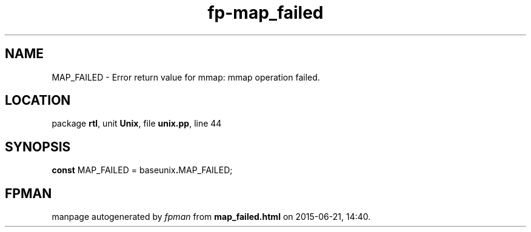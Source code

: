 .\" file autogenerated by fpman
.TH "fp-map_failed" 3 "2014-03-14" "fpman" "Free Pascal Programmer's Manual"
.SH NAME
MAP_FAILED - Error return value for mmap: mmap operation failed.
.SH LOCATION
package \fBrtl\fR, unit \fBUnix\fR, file \fBunix.pp\fR, line 44
.SH SYNOPSIS
\fBconst\fR MAP_FAILED = baseunix\fB.\fRMAP_FAILED;

.SH FPMAN
manpage autogenerated by \fIfpman\fR from \fBmap_failed.html\fR on 2015-06-21, 14:40.

